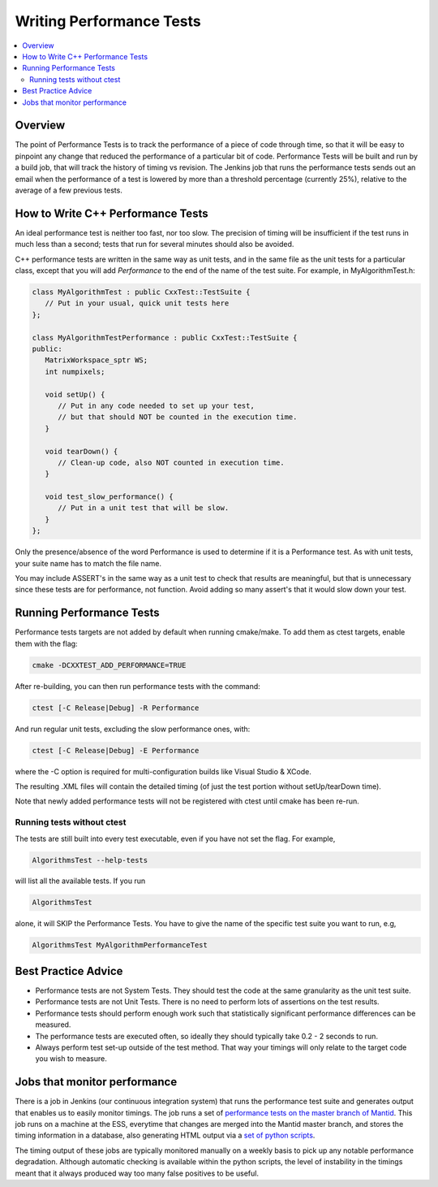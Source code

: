 .. _WritingPerformanceTests:

=========================
Writing Performance Tests
=========================

.. contents::
  :local:

Overview
########

The point of Performance Tests is to track the performance of a piece of
code through time, so that it will be easy to pinpoint any change that
reduced the performance of a particular bit of code. Performance Tests
will be built and run by a build job, that will track the history of
timing vs revision. The Jenkins job that runs the performance tests
sends out an email when the performance of a test is lowered by more
than a threshold percentage (currently 25%), relative to the average of
a few previous tests.

How to Write C++ Performance Tests
##################################

An ideal performance test is neither too fast, nor too slow. The
precision of timing will be insufficient if the test runs in much less
than a second; tests that run for several minutes should also be
avoided.

C++ performance tests are written in the same way as unit tests, and in
the same file as the unit tests for a particular class, except that you
will add *Performance* to the end of the name of the test suite. For
example, in MyAlgorithmTest.h:

.. code-block:: c++

   class MyAlgorithmTest : public CxxTest::TestSuite {
      // Put in your usual, quick unit tests here
   };

   class MyAlgorithmTestPerformance : public CxxTest::TestSuite {
   public:
      MatrixWorkspace_sptr WS;
      int numpixels;

      void setUp() {
         // Put in any code needed to set up your test,
         // but that should NOT be counted in the execution time.
      }

      void tearDown() {
         // Clean-up code, also NOT counted in execution time.
      }

      void test_slow_performance() {
         // Put in a unit test that will be slow.
      }
   };

Only the presence/absence of the word Performance is used to determine
if it is a Performance test. As with unit tests, your suite name has to
match the file name.

You may include ASSERT's in the same way as a unit test to check that
results are meaningful, but that is unnecessary since these tests are
for performance, not function. Avoid adding so many assert's that it
would slow down your test.

Running Performance Tests
#########################

Performance tests targets are not added by default when running
cmake/make. To add them as ctest targets, enable them with the flag:

.. code-block:: sh

   cmake -DCXXTEST_ADD_PERFORMANCE=TRUE

After re-building, you can then run performance tests with the command:

.. code-block:: sh

   ctest [-C Release|Debug] -R Performance

And run regular unit tests, excluding the slow performance ones, with:

.. code-block:: sh

   ctest [-C Release|Debug] -E Performance

where the -C option is required for multi-configuration builds like
Visual Studio & XCode.

The resulting .XML files will contain the detailed timing (of just the
test portion without setUp/tearDown time).

Note that newly added performance tests will not be registered with
ctest until cmake has been re-run.

Running tests without ctest
---------------------------

The tests are still built into every test executable, even if you have
not set the flag. For example,

.. code-block:: sh

   AlgorithmsTest --help-tests

will list all the available tests. If you run

.. code-block:: sh

   AlgorithmsTest

alone, it will SKIP the Performance Tests. You have to give the name of
the specific test suite you want to run, e.g,

.. code-block:: sh

   AlgorithmsTest MyAlgorithmPerformanceTest

Best Practice Advice
####################

-  Performance tests are not System Tests. They should test the code at
   the same granularity as the unit test suite.
-  Performance tests are not Unit Tests. There is no need to perform
   lots of assertions on the test results.
-  Performance tests should perform enough work such that statistically
   significant performance differences can be measured.
-  The performance tests are executed often, so ideally they should
   typically take 0.2 - 2 seconds to run.
-  Always perform test set-up outside of the test method. That way your
   timings will only relate to the target code you wish to measure.

Jobs that monitor performance
#############################

There is a job in Jenkins (our continuous integration system) that runs
the performance test suite and generates output that enables us to
easily monitor timings. The job runs a set of `performance tests on the
master branch of
Mantid <http://builds.mantidproject.org/job/master_performancetests2/>`__.
This job runs on a machine at the ESS, everytime that changes are merged
into the Mantid master branch, and stores the timing information in a
database, also generating HTML output via a `set of python
scripts <https://github.com/mantidproject/mantid/tree/master/Testing/PerformanceTests>`__.

The timing output of these jobs are typically monitored manually on a
weekly basis to pick up any notable performance degradation. Although
automatic checking is available within the python scripts, the level of
instability in the timings meant that it always produced way too many
false positives to be useful.
